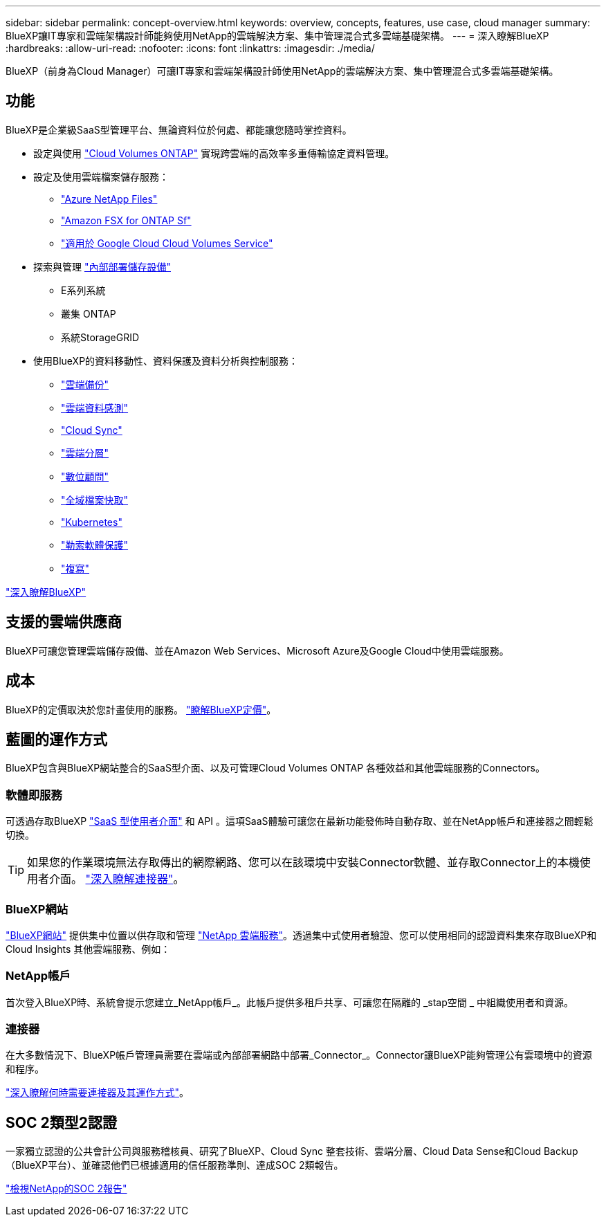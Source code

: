 ---
sidebar: sidebar 
permalink: concept-overview.html 
keywords: overview, concepts, features, use case, cloud manager 
summary: BlueXP讓IT專家和雲端架構設計師能夠使用NetApp的雲端解決方案、集中管理混合式多雲端基礎架構。 
---
= 深入瞭解BlueXP
:hardbreaks:
:allow-uri-read: 
:nofooter: 
:icons: font
:linkattrs: 
:imagesdir: ./media/


[role="lead"]
BlueXP（前身為Cloud Manager）可讓IT專家和雲端架構設計師使用NetApp的雲端解決方案、集中管理混合式多雲端基礎架構。



== 功能

BlueXP是企業級SaaS型管理平台、無論資料位於何處、都能讓您隨時掌控資料。

* 設定與使用 https://cloud.netapp.com/ontap-cloud["Cloud Volumes ONTAP"^] 實現跨雲端的高效率多重傳輸協定資料管理。
* 設定及使用雲端檔案儲存服務：
+
** https://bluexp.netapp.com/azure-netapp-files["Azure NetApp Files"^]
** https://bluexp.netapp.com/fsx-for-ontap["Amazon FSX for ONTAP Sf"^]
** https://bluexp.netapp.com/cloud-volumes-service-for-gcp["適用於 Google Cloud Cloud Volumes Service"^]


* 探索與管理 https://bluexp.netapp.com/netapp-on-premises["內部部署儲存設備"^]
+
** E系列系統
** 叢集 ONTAP
** 系統StorageGRID


* 使用BlueXP的資料移動性、資料保護及資料分析與控制服務：
+
** https://bluexp.netapp.com/cloud-backup["雲端備份"^]
** https://bluexp.netapp.com/netapp-cloud-data-sense["雲端資料感測"^]
** https://bluexp.netapp.com/cloud-sync-service["Cloud Sync"^]
** https://bluexp.netapp.com/cloud-tiering["雲端分層"^]
** https://bluexp.netapp.com/digital-advisor["數位顧問"^]
** https://bluexp.netapp.com/global-file-cache["全域檔案快取"^]
** https://bluexp.netapp.com/k8s["Kubernetes"^]
** https://bluexp.netapp.com/ransomware-protection["勒索軟體保護"^]
** https://bluexp.netapp.com/replication["複寫"^]




https://cloud.netapp.com/cloud-manager["深入瞭解BlueXP"^]



== 支援的雲端供應商

BlueXP可讓您管理雲端儲存設備、並在Amazon Web Services、Microsoft Azure及Google Cloud中使用雲端服務。



== 成本

BlueXP的定價取決於您計畫使用的服務。 https://bluexp.netapp.com/pricing["瞭解BlueXP定價"^]。



== 藍圖的運作方式

BlueXP包含與BlueXP網站整合的SaaS型介面、以及可管理Cloud Volumes ONTAP 各種效益和其他雲端服務的Connectors。



=== 軟體即服務

可透過存取BlueXP https://console.bluexp.netapp.com["SaaS 型使用者介面"^] 和 API 。這項SaaS體驗可讓您在最新功能發佈時自動存取、並在NetApp帳戶和連接器之間輕鬆切換。


TIP: 如果您的作業環境無法存取傳出的網際網路、您可以在該環境中安裝Connector軟體、並存取Connector上的本機使用者介面。 link:concept-connectors.html["深入瞭解連接器"]。



=== BlueXP網站

https://cloud.netapp.com["BlueXP網站"^] 提供集中位置以供存取和管理 https://www.netapp.com/us/products/cloud-services/use-cases-for-netapp-cloud-services.aspx["NetApp 雲端服務"^]。透過集中式使用者驗證、您可以使用相同的認證資料集來存取BlueXP和Cloud Insights 其他雲端服務、例如：



=== NetApp帳戶

首次登入BlueXP時、系統會提示您建立_NetApp帳戶_。此帳戶提供多租戶共享、可讓您在隔離的 _stap空間 _ 中組織使用者和資源。



=== 連接器

在大多數情況下、BlueXP帳戶管理員需要在雲端或內部部署網路中部署_Connector_。Connector讓BlueXP能夠管理公有雲環境中的資源和程序。

link:concept-connectors.html["深入瞭解何時需要連接器及其運作方式"]。



== SOC 2類型2認證

一家獨立認證的公共會計公司與服務稽核員、研究了BlueXP、Cloud Sync 整套技術、雲端分層、Cloud Data Sense和Cloud Backup（BlueXP平台）、並確認他們已根據適用的信任服務準則、達成SOC 2類報告。

https://www.netapp.com/company/trust-center/compliance/soc-2/["檢視NetApp的SOC 2報告"^]
